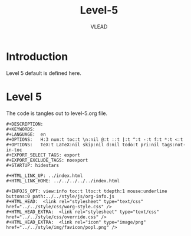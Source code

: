 #+TITLE: Level-5
#+AUTHOR: VLEAD
#+EMAIL:    engg@virtual-labs.ac.in

* Introduction
  Level 5 default is defined here.

* Level 5
  The code is tangles out to level-5.org file. 

#+BEGIN_SRC make :tangle level-5.org :eval no :noweb yes
#+DESCRIPTION: 
#+KEYWORDS: 
#+LANGUAGE:  en
#+OPTIONS:   H:3 num:t toc:t \n:nil @:t ::t |:t ^:t -:t f:t *:t <:t
#+OPTIONS:   TeX:t LaTeX:nil skip:nil d:nil todo:t pri:nil tags:not-in-toc
#+EXPORT_SELECT_TAGS: export
#+EXPORT_EXCLUDE_TAGS: noexport
#+STARTUP: hidestars

#+HTML_LINK_UP: ../index.html
#+HTML_LINK_HOME: ../../../../../index.html

#+INFOJS_OPT: view:info toc:t ltoc:t tdepth:1 mouse:underline buttons:0 path:../../style/js/org-info.js
#+HTML_HEAD:  <link rel="stylesheet" type="text/css" href="../../style/css/worg-style.css" />
#+HTML_HEAD_EXTRA:  <link rel="stylesheet" type="text/css" href="../../style/css/override.css" />
#+HTML_HEAD_EXTRA:  <link rel="icon" type="image/png" href="../../style/img/favicon/popl.png" />

#+END_SRC


